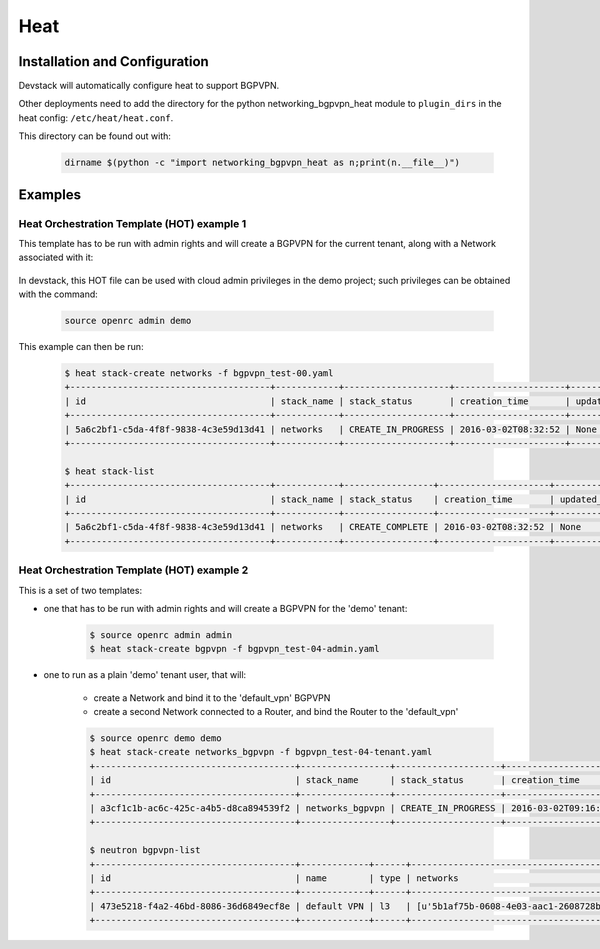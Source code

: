 ========
Heat
========

Installation and Configuration
==============================

Devstack will automatically configure heat to support BGPVPN.

Other deployments need to add the directory for the python networking_bgpvpn_heat module
to ``plugin_dirs`` in the heat config: ``/etc/heat/heat.conf``.

This directory can be found out with:

    .. code-block:: shell

       dirname $(python -c "import networking_bgpvpn_heat as n;print(n.__file__)")

Examples
========

Heat Orchestration Template (HOT) example 1
-------------------------------------------

This template has to be run with admin rights and will create
a BGPVPN for the current tenant, along with a Network associated with it:

    .. literalinclude:: ../../../networking_bgpvpn_heat/examples/bgpvpn_test-00.yaml
       :language: yaml

In devstack, this HOT file can be used with cloud admin privileges in the demo
project; such privileges can be obtained with the command:

    .. code-block:: shell

       source openrc admin demo

This example can then be run:

    .. code-block:: shell-session

        $ heat stack-create networks -f bgpvpn_test-00.yaml
        +--------------------------------------+------------+--------------------+---------------------+--------------+
        | id                                   | stack_name | stack_status       | creation_time       | updated_time |
        +--------------------------------------+------------+--------------------+---------------------+--------------+
        | 5a6c2bf1-c5da-4f8f-9838-4c3e59d13d41 | networks   | CREATE_IN_PROGRESS | 2016-03-02T08:32:52 | None         |
        +--------------------------------------+------------+--------------------+---------------------+--------------+
    
        $ heat stack-list
        +--------------------------------------+------------+-----------------+---------------------+--------------+
        | id                                   | stack_name | stack_status    | creation_time       | updated_time |
        +--------------------------------------+------------+-----------------+---------------------+--------------+
        | 5a6c2bf1-c5da-4f8f-9838-4c3e59d13d41 | networks   | CREATE_COMPLETE | 2016-03-02T08:32:52 | None         |
        +--------------------------------------+------------+-----------------+---------------------+--------------+
        

Heat Orchestration Template (HOT) example 2
-------------------------------------------

This is a set of two templates:

* one that has to be run with admin rights and will create a BGPVPN for the 'demo' tenant:

    .. literalinclude:: ../../../networking_bgpvpn_heat/examples/bgpvpn_test-04-admin.yaml
       :language: yaml

    .. code-block:: shell-session
 
       $ source openrc admin admin
       $ heat stack-create bgpvpn -f bgpvpn_test-04-admin.yaml

* one to run as a plain 'demo' tenant user, that will:

    * create a Network and bind it to the 'default_vpn' BGPVPN

    * create a second Network connected to a Router, and bind the Router to the 'default_vpn'

    .. literalinclude:: ../../../networking_bgpvpn_heat/examples/bgpvpn_test-04-tenant.yaml
       :language: yaml

    .. code-block:: shell-session
 
       $ source openrc demo demo
       $ heat stack-create networks_bgpvpn -f bgpvpn_test-04-tenant.yaml
       +--------------------------------------+-----------------+--------------------+---------------------+--------------+
       | id                                   | stack_name      | stack_status       | creation_time       | updated_time |
       +--------------------------------------+-----------------+--------------------+---------------------+--------------+
       | a3cf1c1b-ac6c-425c-a4b5-d8ca894539f2 | networks_bgpvpn | CREATE_IN_PROGRESS | 2016-03-02T09:16:39 | None         |
       +--------------------------------------+-----------------+--------------------+---------------------+--------------+

       $ neutron bgpvpn-list 
       +--------------------------------------+-------------+------+-------------------------------------------+------------------------------------------------+
       | id                                   | name        | type | networks                                  | routers                                        |
       +--------------------------------------+-------------+------+-------------------------------------------+------------------------------------------------+
       | 473e5218-f4a2-46bd-8086-36d6849ecf8e | default VPN | l3   | [u'5b1af75b-0608-4e03-aac1-2608728be45d'] | [u'cb9c7304-e844-447d-88e9-4a0a2dc14d21']      |
       +--------------------------------------+-------------+------+-------------------------------------------+------------------------------------------------+


